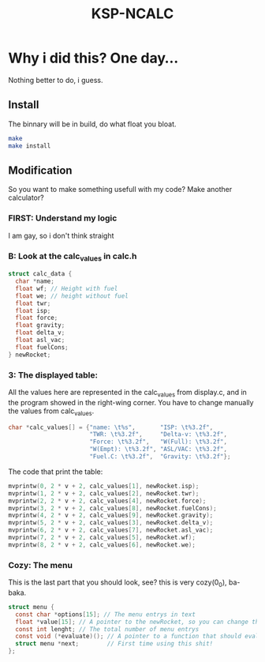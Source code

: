 #+TITLE: KSP-NCALC

* Why i did this? One day...
 Nothing better to do, i guess.

** Install
The binnary will be in build, do what float you bloat.
#+BEGIN_SRC sh
make
make install
#+END_SRC

** Modification
So you want to make something usefull with my code? Make another calculator?

*** FIRST: Understand my logic
I am gay, so i don't think straight

*** B: Look at the calc_values in calc.h
#+BEGIN_SRC c
struct calc_data {
  char *name;
  float wf; // Height with fuel
  float we; // height without fuel
  float twr;
  float isp;
  float force;
  float gravity;
  float delta_v;
  float asl_vac;
  float fuelCons;
} newRocket;
#+END_SRC

*** 3: The displayed table:
All the values here are represented in the calc_values from display.c, and in
the program showed in the right-wing corner. You have to change manually the
values from calc_values.

#+BEGIN_SRC c
char *calc_values[] = {"name: \t%s",       "ISP: \t%3.2f",
                       "TWR: \t%3.2f",     "Delta-v: \t%3.2f",
                       "Force: \t%3.2f",   "W(Full): \t%3.2f",
                       "W(Empt): \t%3.2f", "ASL/VAC: \t%3.2f",
                       "Fuel.C: \t%3.2f",  "Gravity: \t%3.2f"};
#+END_SRC

The code that print the table:
#+BEGIN_SRC c
mvprintw(0, 2 * v + 2, calc_values[1], newRocket.isp);
mvprintw(1, 2 * v + 2, calc_values[2], newRocket.twr);
mvprintw(2, 2 * v + 2, calc_values[4], newRocket.force);
mvprintw(3, 2 * v + 2, calc_values[8], newRocket.fuelCons);
mvprintw(4, 2 * v + 2, calc_values[9], newRocket.gravity);
mvprintw(5, 2 * v + 2, calc_values[3], newRocket.delta_v);
mvprintw(6, 2 * v + 2, calc_values[7], newRocket.asl_vac);
mvprintw(7, 2 * v + 2, calc_values[5], newRocket.wf);
mvprintw(8, 2 * v + 2, calc_values[6], newRocket.we);
#+END_SRC

*** Cozy: The menu
This is the last part that you should look, see? this is very cozy(0_0), ba-baka.
#+BEGIN_SRC c
struct menu {
  const char *options[15]; // The menu entrys in text
  float *value[15]; // A pointer to the newRocket, so you can change the values
  const int lenght; // The total number of menu entrys
  const void (*evaluate)(); // A pointer to a function that should evaluete.
  struct menu *next;        // First time using this shit!
};
#+END_SRC
